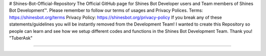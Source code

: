 # Shines-Bot-Official-Repository
The Official GitHub page for Shines Bot Developer users and Team members of Shines Bot Development™️.
Please remember to follow our terms of usages and Privacy Polices.
Terms: https://shinesbot.org/terms
Privacy Policy: https://shinesbot.org/privacy-policy
If you break any of these statements/guidelines you will be instantly removed from the Development Team! I wanted to create this Repository so people can learn and see how we setup different codes and functions in the Shines Bot Development Team.
Thank you! "TuberAsk"

==========

.. image:: https://img.shields.io/badge/GitHub-Shines%20Bot-yellow
   :target: https://github.com/Shines-Bot
   :alt: Shines Bot Updated Versions
